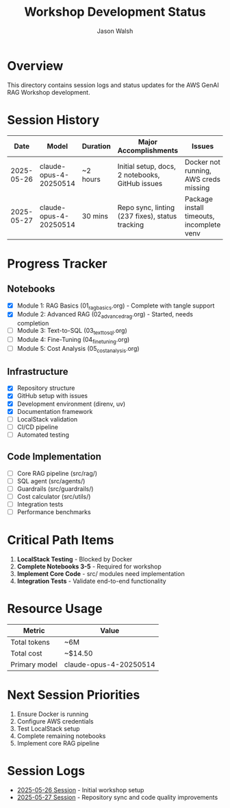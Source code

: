 #+TITLE: Workshop Development Status
#+AUTHOR: Jason Walsh
#+EMAIL: j@wal.sh

* Overview

This directory contains session logs and status updates for the AWS GenAI RAG Workshop development.

* Session History

| Date       | Model                  | Duration | Major Accomplishments                          | Issues                              |
|------------+------------------------+----------+------------------------------------------------+-------------------------------------|
| 2025-05-26 | claude-opus-4-20250514 | ~2 hours | Initial setup, docs, 2 notebooks, GitHub issues | Docker not running, AWS creds missing |
| 2025-05-27 | claude-opus-4-20250514 | 30 mins  | Repo sync, linting (237 fixes), status tracking | Package install timeouts, incomplete venv |

* Progress Tracker

** Notebooks
- [X] Module 1: RAG Basics (01_rag_basics.org) - Complete with tangle support
- [X] Module 2: Advanced RAG (02_advanced_rag.org) - Started, needs completion
- [ ] Module 3: Text-to-SQL (03_text_to_sql.org)
- [ ] Module 4: Fine-Tuning (04_fine_tuning.org)
- [ ] Module 5: Cost Analysis (05_cost_analysis.org)

** Infrastructure
- [X] Repository structure
- [X] GitHub setup with issues
- [X] Development environment (direnv, uv)
- [X] Documentation framework
- [ ] LocalStack validation
- [ ] CI/CD pipeline
- [ ] Automated testing

** Code Implementation
- [ ] Core RAG pipeline (src/rag/)
- [ ] SQL agent (src/agents/)
- [ ] Guardrails (src/guardrails/)
- [ ] Cost calculator (src/utils/)
- [ ] Integration tests
- [ ] Performance benchmarks

* Critical Path Items

1. *LocalStack Testing* - Blocked by Docker
2. *Complete Notebooks 3-5* - Required for workshop
3. *Implement Core Code* - src/ modules need implementation
4. *Integration Tests* - Validate end-to-end functionality

* Resource Usage

| Metric       | Value                  |
|--------------+------------------------|
| Total tokens | ~6M                    |
| Total cost   | ~$14.50                |
| Primary model | claude-opus-4-20250514 |

* Next Session Priorities

1. Ensure Docker is running
2. Configure AWS credentials
3. Test LocalStack setup
4. Complete remaining notebooks
5. Implement core RAG pipeline

* Session Logs

- [[file:2025-05-26-session.org][2025-05-26 Session]] - Initial workshop setup
- [[file:2025-05-27-session.org][2025-05-27 Session]] - Repository sync and code quality improvements